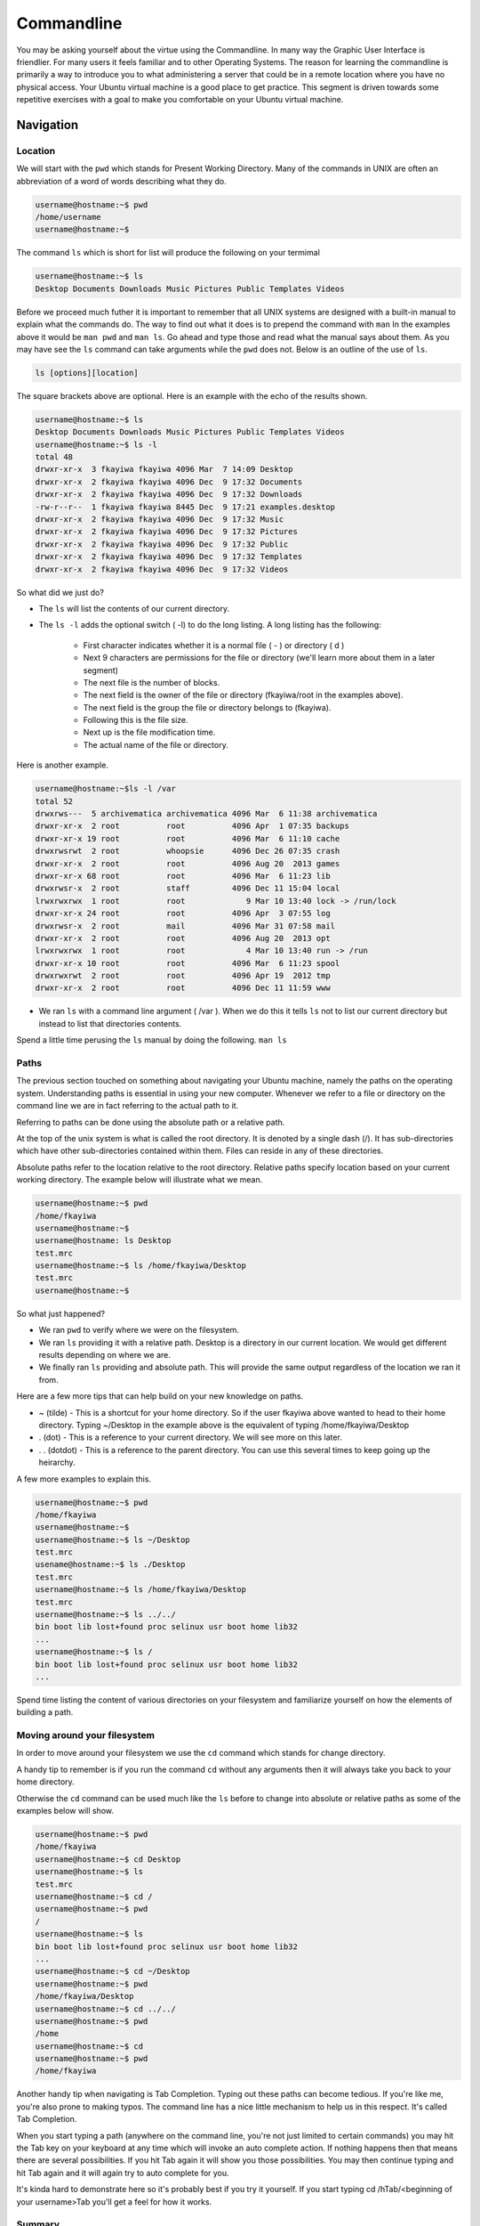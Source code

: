 ===========
Commandline
===========

You may be asking yourself about the virtue using the Commandline. In many way the Graphic User Interface is friendlier. For many users it feels familiar and to other Operating Systems. The reason for learning the commandline is primarily a way to introduce you to what administering a server that could be in a remote location where you have no physical access. Your Ubuntu virtual machine is a good place to get practice. This segment is driven towards some repetitive exercises with a goal to make you comfortable on your Ubuntu virtual machine.

Navigation
==========

Location 
--------

We will start with the ``pwd`` which stands for Present Working Directory. Many of the commands in UNIX are often an abbreviation of a word of words describing what they do. 

.. code::
	
	username@hostname:~$ pwd
	/home/username
	username@hostname:~$

The command ``ls`` which is short for list will produce the following on your termimal

.. code::
	
	username@hostname:~$ ls
	Desktop Documents Downloads Music Pictures Public Templates Videos

Before we proceed much futher it is important to remember that all UNIX systems are designed with a built-in manual to explain what the commands do. The way to find out what it does is to prepend the command with ``man`` In the examples above it would be ``man pwd`` and ``man ls``. Go ahead and type those and read what the manual says about them. As you may have see the ``ls`` command can take arguments while the ``pwd`` does not. Below is an outline of the use of ``ls``.

.. code::
	
	ls [options][location]

The square brackets above are optional. Here is an example with the echo of the results shown.

.. code::

	username@hostname:~$ ls
	Desktop Documents Downloads Music Pictures Public Templates Videos
	username@hostname:~$ ls -l
	total 48
	drwxr-xr-x  3 fkayiwa fkayiwa 4096 Mar  7 14:09 Desktop
	drwxr-xr-x  2 fkayiwa fkayiwa 4096 Dec  9 17:32 Documents
	drwxr-xr-x  2 fkayiwa fkayiwa 4096 Dec  9 17:32 Downloads
	-rw-r--r--  1 fkayiwa fkayiwa 8445 Dec  9 17:21 examples.desktop
	drwxr-xr-x  2 fkayiwa fkayiwa 4096 Dec  9 17:32 Music
	drwxr-xr-x  2 fkayiwa fkayiwa 4096 Dec  9 17:32 Pictures
	drwxr-xr-x  2 fkayiwa fkayiwa 4096 Dec  9 17:32 Public
	drwxr-xr-x  2 fkayiwa fkayiwa 4096 Dec  9 17:32 Templates
	drwxr-xr-x  2 fkayiwa fkayiwa 4096 Dec  9 17:32 Videos

So what did we just do? 

* The ``ls`` will list the contents of our current directory.
* The ``ls -l`` adds the optional switch ( -l)  to do the long listing. A long listing has the following:
	
	* First character indicates whether it is a normal file ( - ) or directory ( d )
	* Next 9 characters are permissions for the file or directory (we'll learn more about them in a later segment)
	* The next file is the number of blocks.
	* The next field is the owner of the file or directory (fkayiwa/root in the examples above).
	* The next field is the group the file or directory belongs to (fkayiwa).
	* Following this is the file size.
	* Next up is the file modification time.
	* The actual name of the file or directory.

Here is another example.

.. code::

	username@hostname:~$ls -l /var
	total 52
	drwxrws---  5 archivematica archivematica 4096 Mar  6 11:38 archivematica
	drwxr-xr-x  2 root          root          4096 Apr  1 07:35 backups
	drwxr-xr-x 19 root          root          4096 Mar  6 11:10 cache
	drwxrwsrwt  2 root          whoopsie      4096 Dec 26 07:35 crash
	drwxr-xr-x  2 root          root          4096 Aug 20  2013 games
	drwxr-xr-x 68 root          root          4096 Mar  6 11:23 lib
	drwxrwsr-x  2 root          staff         4096 Dec 11 15:04 local
	lrwxrwxrwx  1 root          root             9 Mar 10 13:40 lock -> /run/lock
	drwxr-xr-x 24 root          root          4096 Apr  3 07:55 log
	drwxrwsr-x  2 root          mail          4096 Mar 31 07:58 mail
	drwxr-xr-x  2 root          root          4096 Aug 20  2013 opt
	lrwxrwxrwx  1 root          root             4 Mar 10 13:40 run -> /run
	drwxr-xr-x 10 root          root          4096 Mar  6 11:23 spool
	drwxrwxrwt  2 root          root          4096 Apr 19  2012 tmp
	drwxr-xr-x  2 root          root          4096 Dec 11 11:59 www

* We ran ``ls`` with a command line argument ( /var ). When we do this it tells ``ls`` not to list our current directory but instead to list that directories contents.

Spend a little time perusing the ``ls`` manual by doing the following. ``man ls``

Paths
-----

The previous section touched on something about navigating your Ubuntu machine, namely the paths on the operating system. Understanding paths is essential in using your new computer. Whenever we refer to a file or directory on the command line we are in fact referring to the actual path to it.

Referring to paths can be done using the absolute path or a relative path. 

At the top of the unix system is what is called the root directory. It is denoted by a single dash (/). It has sub-directories which have other sub-directories contained within them. Files can reside in any of these directories. 

Absolute paths refer to the location relative to the root directory. Relative paths specify location based on your current working directory. The example below will illustrate what we mean.

.. code::

    username@hostname:~$ pwd
    /home/fkayiwa
    username@hostname:~$
    username@hostname: ls Desktop
    test.mrc
    username@hostname:~$ ls /home/fkayiwa/Desktop
    test.mrc
    username@hostname:~$

So what just happened?

* We ran ``pwd`` to verify where we were on the filesystem.
* We ran ``ls`` providing it with a relative path. Desktop is a directory in our current location. We would get different results depending on where we are. 
* We finally ran ``ls`` providing and absolute path. This will provide the same output regardless of the location we ran it from.

Here are a few more tips that can help build on your new knowledge on paths. 

* ~ (tilde) - This is a shortcut for your home directory. So if the user fkayiwa above wanted to head to their home directory. Typing ~/Desktop in the example above is the equivalent of typing /home/fkayiwa/Desktop
* . (dot) - This is a reference to your current directory. We will see more on this later.
* . . (dotdot) - This is a reference to the parent directory. You can use this several times to keep going up the heirarchy.

A few more examples to explain this.

.. code::
        
    username@hostname:~$ pwd
    /home/fkayiwa
    username@hostname:~$
    username@hostname:~$ ls ~/Desktop
    test.mrc
    usename@hostname:~$ ls ./Desktop
    test.mrc
    username@hostname:~$ ls /home/fkayiwa/Desktop
    test.mrc
    username@hostname:~$ ls ../../
    bin boot lib lost+found proc selinux usr boot home lib32
    ...
    username@hostname:~$ ls /
    bin boot lib lost+found proc selinux usr boot home lib32
    ...

Spend time listing the content of various directories on your filesystem and familiarize yourself on how the elements of building a path. 

Moving around your filesystem
-----------------------------

In order to move around your filesystem we use the ``cd`` command which stands for change directory. 

A handy tip to remember is if you run the command ``cd`` without any arguments then it will always take you back to your home directory.

Otherwise the ``cd`` command can be used much like the ``ls`` before to change into absolute or relative paths as some of the examples below will show.

.. code::

    username@hostname:~$ pwd
    /home/fkayiwa
    username@hostname:~$ cd Desktop
    username@hostname:~$ ls
    test.mrc
    username@hostname:~$ cd /
    username@hostname:~$ pwd
    /
    username@hostname:~$ ls 
    bin boot lib lost+found proc selinux usr boot home lib32
    ...
    username@hostname:~$ cd ~/Desktop
    username@hostname:~$ pwd
    /home/fkayiwa/Desktop
    username@hostname:~$ cd ../../
    username@hostname:~$ pwd
    /home
    username@hostname:~$ cd
    username@hostname:~$ pwd
    /home/fkayiwa

Another handy tip when navigating is Tab Completion. Typing out these paths can become tedious. If you're like me, you're also prone to making typos. The command line has a nice little mechanism to help us in this respect. It's called Tab Completion.

When you start typing a path (anywhere on the command line, you're not just limited to certain commands) you may hit the Tab key on your keyboard at any time which will invoke an auto complete action. If nothing happens then that means there are several possibilities. If you hit Tab again it will show you those possibilities. You may then continue typing and hit Tab again and it will again try to auto complete for you.

It's kinda hard to demonstrate here so it's probably best if you try it yourself. If you start typing cd /hTab/<beginning of your username>Tab you'll get a feel for how it works.

Summary
-------

Commands we learned about

.. code::

    pwd - Present Working Directory
    ls - List the contents of a directory
    cd - Change directories


